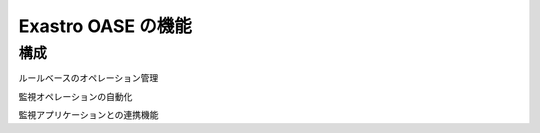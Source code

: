 ===================
Exastro OASE の機能
===================

構成
=========================

ルールベースのオペレーション管理

監視オペレーションの自動化

監視アプリケーションとの連携機能

